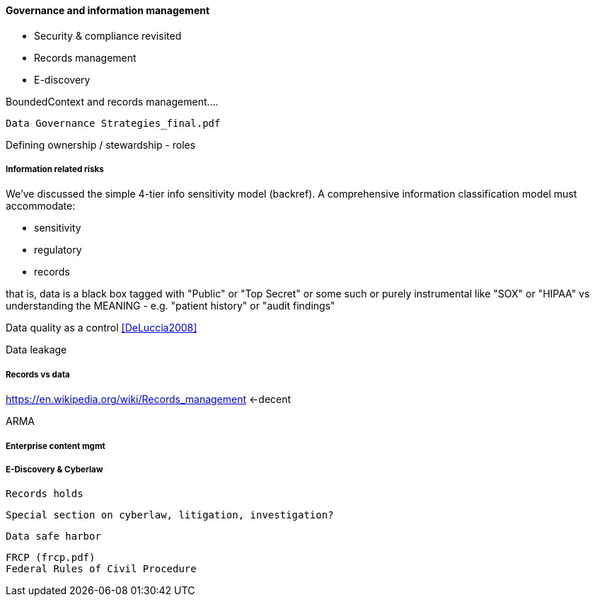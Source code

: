 ==== Governance and information management

* Security & compliance revisited
* Records management
* E-discovery

BoundedContext and records management....

 Data Governance Strategies_final.pdf

Defining ownership / stewardship - roles

===== Information related risks
We've discussed the simple 4-tier info sensitivity model (backref). A comprehensive information classification model must accommodate:

* sensitivity
* regulatory
* records

that is, data is a black box tagged with "Public" or "Top Secret" or some such
or purely instrumental like "SOX" or "HIPAA" vs understanding the MEANING - e.g. "patient history" or "audit findings"

Data quality as a control <<DeLuccia2008>>

Data leakage


===== Records vs data
https://en.wikipedia.org/wiki/Records_management <-decent

ARMA

===== Enterprise content mgmt

===== E-Discovery & Cyberlaw

 Records holds

 Special section on cyberlaw, litigation, investigation?

 Data safe harbor

 FRCP (frcp.pdf)
 Federal Rules of Civil Procedure
